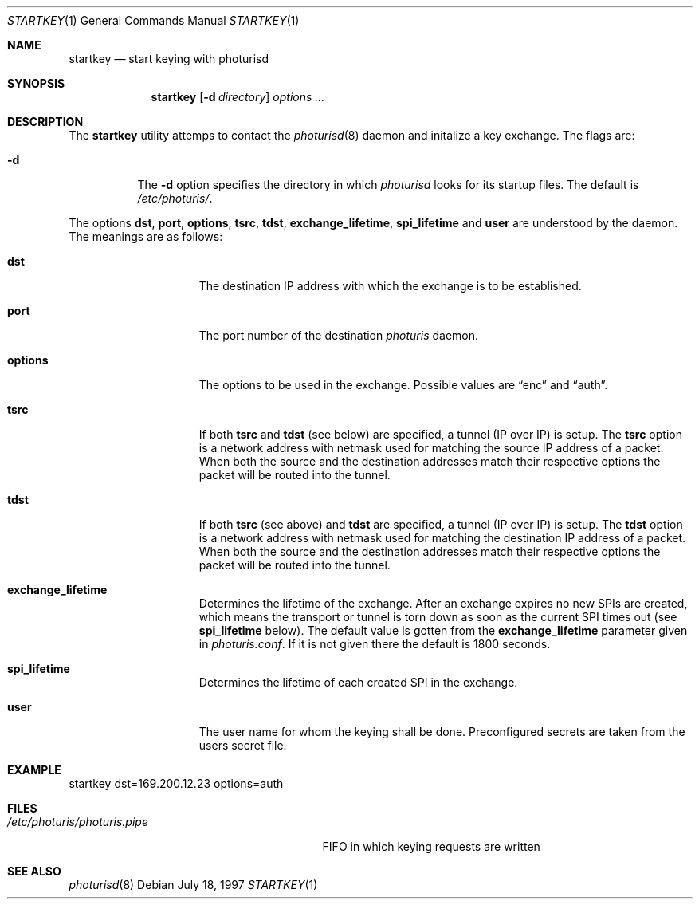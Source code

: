 .\" $OpenBSD: startkey.1,v 1.4 1999/06/04 02:45:25 aaron Exp $
.\" Copyright 1997 Niels Provos <provos@physnet.uni-hamburg.de>
.\" All rights reserved.
.\"
.\" Redistribution and use in source and binary forms, with or without
.\" modification, are permitted provided that the following conditions
.\" are met:
.\" 1. Redistributions of source code must retain the above copyright
.\"    notice, this list of conditions and the following disclaimer.
.\" 2. Redistributions in binary form must reproduce the above copyright
.\"    notice, this list of conditions and the following disclaimer in the
.\"    documentation and/or other materials provided with the distribution.
.\" 3. All advertising materials mentioning features or use of this software
.\"    must display the following acknowledgement:
.\"      This product includes software developed by Niels Provos.
.\" 4. The name of the author may not be used to endorse or promote products
.\"    derived from this software without specific prior written permission.
.\"
.\" THIS SOFTWARE IS PROVIDED BY THE AUTHOR ``AS IS'' AND ANY EXPRESS OR
.\" IMPLIED WARRANTIES, INCLUDING, BUT NOT LIMITED TO, THE IMPLIED WARRANTIES
.\" OF MERCHANTABILITY AND FITNESS FOR A PARTICULAR PURPOSE ARE DISCLAIMED.
.\" IN NO EVENT SHALL THE AUTHOR BE LIABLE FOR ANY DIRECT, INDIRECT,
.\" INCIDENTAL, SPECIAL, EXEMPLARY, OR CONSEQUENTIAL DAMAGES (INCLUDING, BUT
.\" NOT LIMITED TO, PROCUREMENT OF SUBSTITUTE GOODS OR SERVICES; LOSS OF USE,
.\" DATA, OR PROFITS; OR BUSINESS INTERRUPTION) HOWEVER CAUSED AND ON ANY
.\" THEORY OF LIABILITY, WHETHER IN CONTRACT, STRICT LIABILITY, OR TORT
.\" (INCLUDING NEGLIGENCE OR OTHERWISE) ARISING IN ANY WAY OUT OF THE USE OF
.\" THIS SOFTWARE, EVEN IF ADVISED OF THE POSSIBILITY OF SUCH DAMAGE.
.\"
.\" Manual page, using -mandoc macros
.\"
.Dd July 18, 1997
.Dt STARTKEY 1
.Os
.Sh NAME
.Nm startkey
.Nd start keying with photurisd
.Sh SYNOPSIS
.Nm startkey
.Op Fl d Ar directory
.Ar options ...
.Sh DESCRIPTION
The
.Nm
utility attemps to contact the
.Xr photurisd 8
daemon and initalize a key exchange. The flags are:
.Bl -tag -width Ds
.It Fl d
The
.Fl d
option specifies the directory in which
.Xr photurisd
looks for its startup files. The default is
.Pa /etc/photuris/ .
.El
.Pp
The options
.Ic dst ,
.Ic port ,
.Ic options ,
.Ic tsrc ,
.Ic tdst ,
.Ic exchange_lifetime ,
.Ic spi_lifetime
and
.Ic user
are understood by the daemon.
The meanings are as follows:
.Bl -tag -width options -offset indent
.It Ic dst
The destination IP address with which the exchange is to be established.
.It Ic port
The port number of the destination
.Xr photuris
daemon.
.It Ic options
The options to be used in the exchange. Possible values are
.Dq enc
and
.Dq auth .
.It Ic tsrc
If both
.Ic tsrc
and
.Ic tdst
(see below) are specified, a tunnel (IP over IP) is setup.  The
.Ic tsrc
option is a network address with netmask used for matching the source
IP address of a packet.  When both the source and the destination
addresses match their respective options the packet will be routed into the
tunnel.
.It Ic tdst
If both
.Ic tsrc
(see above) and
.Ic tdst
are specified, a tunnel (IP over IP) is setup.  The
.Ic tdst
option is a network address with netmask used for matching the destination
IP address of a packet.  When both the source and the destination
addresses match their respective options the packet will be routed into the
tunnel.
.It Ic exchange_lifetime
Determines the lifetime of the exchange. After an exchange expires
no new SPIs are created, which means the transport or tunnel is torn down
as soon as the current SPI times out (see
.Ic spi_lifetime
below).  The default value is gotten from the
.Ic exchange_lifetime
parameter given in
.Pa photuris.conf .
If it is not given there the default is 1800 seconds.
.It Ic spi_lifetime
Determines the lifetime of each created SPI in the exchange.
.It Ic user
The user name for whom the keying shall be done. Preconfigured
secrets are taken from the users secret file.
.El
.Sh EXAMPLE
startkey dst=169.200.12.23 options=auth
.Sh FILES
.Bl -tag -width /etc/photuris/photuris.pipe -compact
.It Pa /etc/photuris/photuris.pipe
FIFO in which keying requests are written
.El
.Sh SEE ALSO
.Xr photurisd 8

